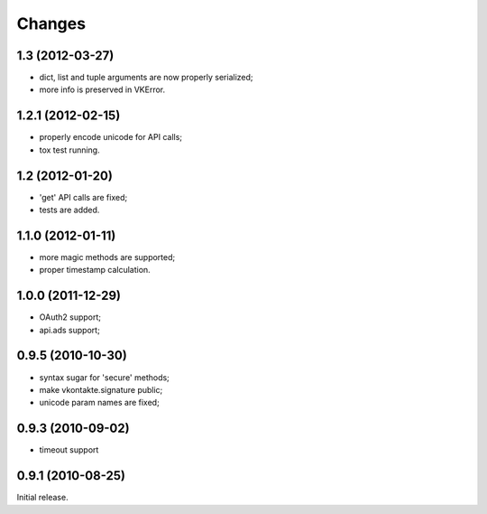 
Changes
=======

1.3 (2012-03-27)
----------------

* dict, list and tuple arguments are now properly serialized;
* more info is preserved in VKError.

1.2.1 (2012-02-15)
------------------

* properly encode unicode for API calls;
* tox test running.

1.2 (2012-01-20)
----------------

* 'get' API calls are fixed;
* tests are added.

1.1.0 (2012-01-11)
------------------

* more magic methods are supported;
* proper timestamp calculation.

1.0.0 (2011-12-29)
------------------

* OAuth2 support;
* api.ads support;


0.9.5 (2010-10-30)
------------------

* syntax sugar for 'secure' methods;
* make vkontakte.signature public;
* unicode param names are fixed;

0.9.3 (2010-09-02)
------------------

* timeout support

0.9.1 (2010-08-25)
----------------
Initial release.
